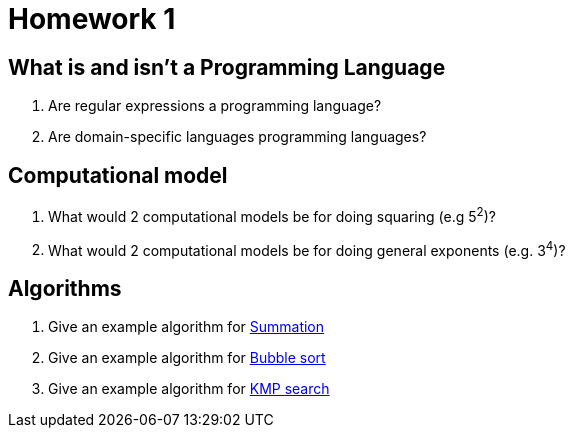 = Homework 1

== What is and isn't a Programming Language
. Are regular expressions a programming language?
. Are domain-specific languages programming languages?

== Computational model
. What would 2 computational models be for doing squaring (e.g 5^2^)?
. What would 2 computational models be for doing general exponents (e.g. 3^4^)?

== Algorithms
. Give an example algorithm for link:https://en.wikipedia.org/wiki/Summation[Summation]
. Give an example algorithm for link:https://en.wikipedia.org/wiki/Bubble_sort[Bubble sort]
. Give an example algorithm for link:https://en.wikipedia.org/wiki/Knuth–Morris–Pratt_algorithm[KMP search]

